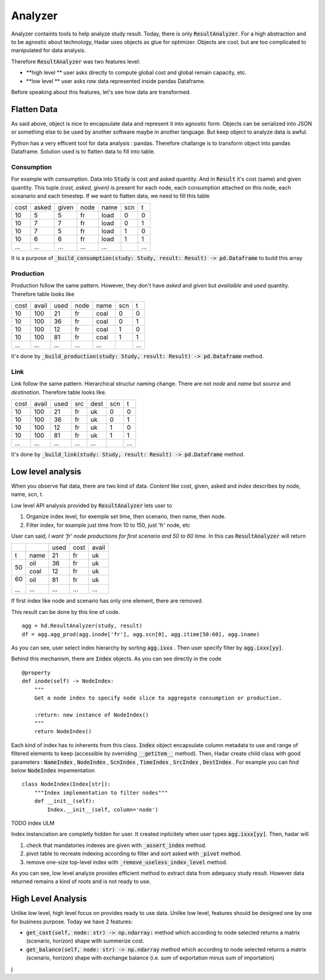 Analyzer
========

Analyzer containts tools to help analyze study result. Today, there is only :code:`ResultAnalyzer`. For a high abstraction and to be agnostic about technology, Hadar uses objects as glue for optimizer. Objects are cool, but are too complicated to manipulated for data analysis.

Therefore :code:`ResultAnalyzer` was two features level:

* **high level ** user asks directly to compute global cost and global remain capacity, etc.

* **low level ** user asks *raw* data represented inside pandas Dataframe.

Before speaking about this features, let's see how data are transformed.

Flatten Data
---------

As said above, object is nice to encapsulate data and represent it into agnostic form. Objects can be serialized into JSON or something else to be used by another software maybe in another language. But keep object to analyze data is awful.

Python has a very efficent tool for data analysis : pandas. Therefore challange is to transform object into pandas Dataframe. Solution used is to flatten data to fill into table.

Consumption
***********

For example with consumption. Data into :code:`Study` is cost and asked quantity. And in :code:`Result` it's cost (same) and given quantity. This tuple *(cost, asked, given)* is present for each node, each consumption attached on this node, each sceanario and each timestep. If we want to flatten data, we need to fill this table

+------+------+------+------+------+------+------+
| cost | asked| given| node | name | scn  |  t   |
+------+------+------+------+------+------+------+
| 10   | 5    | 5    | fr   | load | 0    |  0   |
+------+------+------+------+------+------+------+
| 10   | 7    | 7    | fr   | load | 0    |  1   |
+------+------+------+------+------+------+------+
| 10   | 7    | 5    | fr   | load | 1    |  0   |
+------+------+------+------+------+------+------+
| 10   | 6    | 6    | fr   | load | 1    |  1   |
+------+------+------+------+------+------+------+
| ...  | ...  | ...  | ...  | ...  | ..   | ...  |
+------+------+------+------+------+------+------+

It is a purpose of :code:`_build_consumption(study: Study, result: Result) -> pd.Dataframe` to build this array

Production
**********

Production follow the same pattern. However, they don't have *asked* and *given* but *availaible* and *used* quantity. Therefore table looks like

+------+------+------+------+------+------+------+
| cost | avail| used | node | name | scn  |  t   |
+------+------+------+------+------+------+------+
| 10   | 100  | 21   | fr   | coal | 0    |  0   |
+------+------+------+------+------+------+------+
| 10   | 100  | 36   | fr   | coal | 0    |  1   |
+------+------+------+------+------+------+------+
| 10   | 100  | 12   | fr   | coal | 1    |  0   |
+------+------+------+------+------+------+------+
| 10   | 100  | 81   | fr   | coal | 1    |  1   |
+------+------+------+------+------+------+------+
| ...  | ...  | ...  | ...  | ...  | ..   | ...  |
+------+------+------+------+------+------+------+

It's done by :code:`_build_production(study: Study, result: Result) -> pd.Dataframe` method.


Link
****

Link follow the same pattern. Hierarchical structur naming change. There are not *node* and *name* but *source* and *destination*. Therefore table looks like.

+------+------+------+------+------+------+------+
| cost | avail| used | src  | dest | scn  |  t   |
+------+------+------+------+------+------+------+
| 10   | 100  | 21   | fr   | uk   | 0    |  0   |
+------+------+------+------+------+------+------+
| 10   | 100  | 36   | fr   | uk   | 0    |  1   |
+------+------+------+------+------+------+------+
| 10   | 100  | 12   | fr   | uk   | 1    |  0   |
+------+------+------+------+------+------+------+
| 10   | 100  | 81   | fr   | uk   | 1    |  1   |
+------+------+------+------+------+------+------+
| ...  | ...  | ...  | ...  | ...  | ..   | ...  |
+------+------+------+------+------+------+------+

It's done by :code:`_build_link(study: Study, result: Result) -> pd.Dataframe` method.


Low level analysis
------------------

When you observe flat data, there are two kind of data. *Content* like cost, given, asked and *index* describes by node, name, scn, t.

Low level API analysis provided by :code:`ResultAnalyzer` lets user to

#. Organize index level, for exemple set time, then scenario, then name, then node.
#. Filter index, for example just time from 10 to 150, just 'fr' node, etc

User can said, *I want 'fr' node productions for first scenario and 50 to 60 time.* In this cas :code:`ResultAnalyzer` will return

+------+------+------+------+------+
|      |      | used | cost | avail|
+------+------+------+------+------+
| t    | name | 21   | fr   | uk   |
+------+------+------+------+------+
| 50   | oil  | 36   | fr   | uk   |
+      +------+------+------+------+
|      | coal | 12   | fr   | uk   |
+------+------+------+------+------+
| 60   | oil  | 81   | fr   | uk   |
+      +------+------+------+------+
| ...  | ...  | ...  | ...  | ...  |
+------+------+------+------+------+

If first index like node and scenario has only one element, there are removed.

This result can be done by this line of code. ::

    agg = hd.ResultAnalyzer(study, result)
    df = agg.agg_prod(agg.inode['fr'], agg.scn[0], agg.itime[50:60], agg.iname)

As you can see, user select index hierarchy by sorting :code:`agg.ixxx` . Then user specify filter by :code:`agg.ixxx[yy]`.

Behind this mechanism, there are :code:`Index` objects. As you can see directly in the code ::

    @property
    def inode(self) -> NodeIndex:
        """
        Get a node index to specify node slice to aggregate consumption or production.

        :return: new instance of NodeIndex()
        """
        return NodeIndex()


Each kind of index has to inherents from this class. :code:`Index` object encapsulate column metadata to use and range of filtered elements to keep (accessible by overriding :code:`__getitem__` method). Then, Hadar create child class with good parameters : :code:`NameIndex` , :code:`NodeIndex` , :code:`ScnIndex` , :code:`TimeIndex` , :code:`SrcIndex` , :code:`DestIndex` . For example you can find below :code:`NodeIndex` impementation ::

    class NodeIndex(Index[str]):
        """Index implementation to filter nodes"""
        def __init__(self):
            Index.__init__(self, column='node')


TODO index ULM

Index instanciation are completly hidden for user. It created inplicitely when user types :code:`agg.ixxx[yy]`. Then, hadar will

#. check that mandatories indexes are given with :code:`_assert_index` method.

#. pivot table to recreate indexing according to filter and sort asked with :code:`_pivot` method.

#. remove one-size top-level index with :code:`_remove_useless_index_level` method.

As you can see, low level analyze provides efficient method to extract data from adequacy study result. However data returned remains a kind of *roots* and is not ready to use.

High Level Analysis
-------------------

Unlike low level, high level focus on provides ready to use data. Unlike low level, features should be designed one by one for business purpose. Today we have 2 features:

* :code:`get_cost(self, node: str) -> np.ndarray:` method which according to node selected returns a matrix (scenario, horizon) shape with summerize cost.

* :code:`get_balance(self, node: str) -> np.ndarray` method which according to node selected returns a matrix (scenario, horizon) shape with exchange balance (i.e. sum of exportation minus sum of importation)



































j
